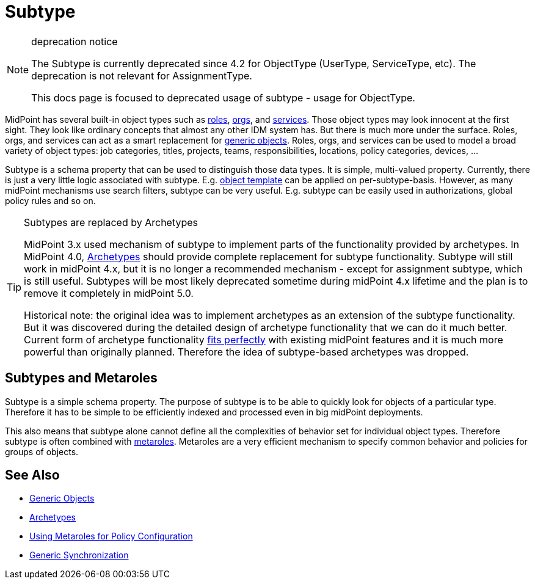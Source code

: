 = Subtype
:page-wiki-name: Subtype
:page-wiki-id: 26411218
:page-wiki-metadata-create-user: semancik
:page-wiki-metadata-create-date: 2018-07-30T09:42:41.847+02:00
:page-wiki-metadata-modify-user: semancik
:page-wiki-metadata-modify-date: 2019-04-24T15:44:49.268+02:00
:page-deprecated: true
:page-replaced-by: /midpoint/reference/v2/schema/archetypes/
:page-midpoint-feature: true
:page-upkeep-status: yellow

[NOTE]
.deprecation notice
====
The Subtype is currently deprecated since 4.2 for ObjectType (UserType, ServiceType, etc).
The deprecation is not relevant for AssignmentType.

This docs page is focused to deprecated usage of subtype - usage for ObjectType.
====

MidPoint has several built-in object types such as xref:/midpoint/reference/v2/roles-policies/rbac/[roles], xref:/midpoint/reference/v2/org/organizational-structure/[orgs], and xref:/midpoint/reference/v2/misc/services/[services].
Those object types may look innocent at the first sight.
They look like ordinary concepts that almost any other IDM system has.
But there is much more under the surface.
Roles, orgs, and services can act as a smart replacement for xref:/midpoint/reference/v2/schema/generic-objects/[generic objects].
Roles, orgs, and services can be used to model a broad variety of object types: job categories, titles, projects, teams, responsibilities, locations, policy categories, devices, ...

Subtype is a schema property that can be used to distinguish those data types.
It is simple, multi-valued property.
Currently, there is just a very little logic associated with subtype.
E.g. xref:/midpoint/reference/v2/expressions/object-template/[object template] can be applied on per-subtype-basis.
However, as many midPoint mechanisms use search filters, subtype can be very useful.
E.g. subtype can be easily used in authorizations, global policy rules and so on.

[TIP]
.Subtypes are replaced by Archetypes
====
MidPoint 3.x used mechanism of subtype to implement parts of the functionality provided by archetypes.
In MidPoint 4.0, xref:/midpoint/reference/v2/schema/archetypes/[Archetypes] should provide complete replacement for subtype functionality.
Subtype will still work in midPoint 4.x, but it is no longer a recommended mechanism - except for assignment subtype, which is still useful.
Subtypes will be most likely deprecated sometime during midPoint 4.x lifetime and the plan is to remove it completely in midPoint 5.0.

Historical note: the original idea was to implement archetypes as an extension of the subtype functionality.
But it was discovered during the detailed design of archetype functionality that we can do it much better.
Current form of archetype functionality xref:/midpoint/features/synergy/[fits perfectly] with existing midPoint features and it is much more powerful than originally planned.
Therefore the idea of subtype-based archetypes was dropped.
====

== Subtypes and Metaroles

Subtype is a simple schema property.
The purpose of subtype is to be able to quickly look for objects of a particular type.
Therefore it has to be simple to be efficiently indexed and processed even in big midPoint deployments.

This also means that subtype alone cannot define all the complexities of behavior set for individual object types.
Therefore subtype is often combined with xref:/midpoint/reference/v2/roles-policies/metaroles/policy/[metaroles]. Metaroles are a very efficient mechanism to specify common behavior and policies for groups of objects.

== See Also

* xref:/midpoint/reference/v2/schema/generic-objects/[Generic Objects]

* xref:/midpoint/reference/v2/schema/archetypes/[Archetypes]

* xref:/midpoint/reference/v2/roles-policies/metaroles/policy/[Using Metaroles for Policy Configuration]

* xref:/midpoint/reference/v2/synchronization/generic-synchronization/[Generic Synchronization]